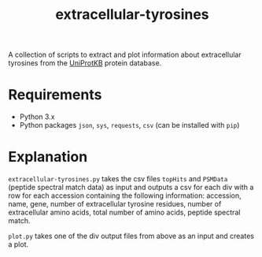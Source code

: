 #+title: extracellular-tyrosines
A collection of scripts to extract and plot information about extracellular tyrosines from the [[https://www.uniprot.org/][UniProtKB]] protein database.
* Requirements
- Python 3.x
- Python packages =json=, =sys=, =requests=, =csv= (can be installed with =pip=)
* Explanation
=extracellular-tyrosines.py= takes the csv files =topHits= and =PSMData= (peptide spectral match data) as input and outputs a csv for each div with a row for each accession containing the following information: accession, name, gene, number of extracellular tyrosine residues, number of extracellular amino acids, total number of amino acids, peptide spectral match.

=plot.py= takes one of the div output files from above as an input and creates a plot.
